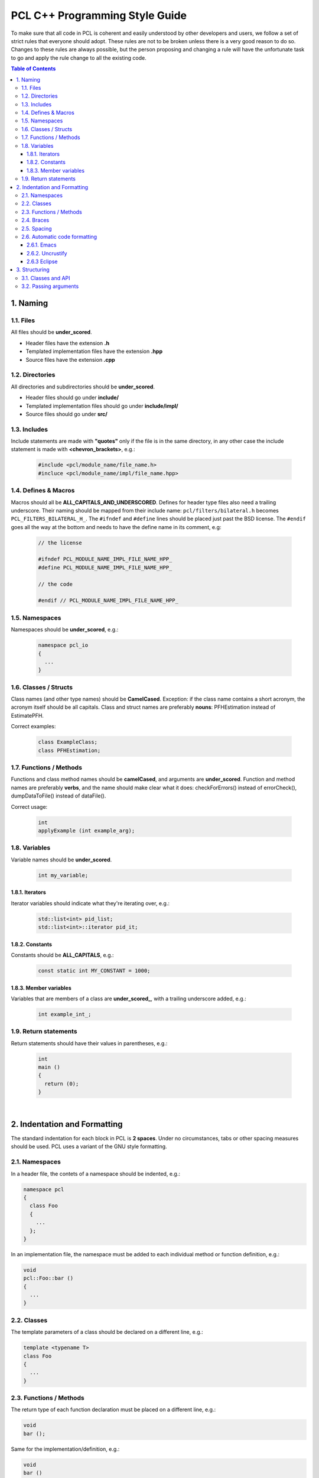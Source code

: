 .. _pcl_style_guide:

PCL C++ Programming Style Guide
-------------------------------

To make sure that all code in PCL is coherent and easily understood by other
developers and users, we follow a set of strict rules that everyone should
adopt. These rules are not to be broken unless there is a very good reason to
do so. Changes to these rules are always possible, but the person proposing and
changing a rule will have the unfortunate task to go and apply the rule change
to all the existing code.

.. contents:: Table of Contents
   :backlinks: none
   :local:

1. Naming
=========

1.1. Files
^^^^^^^^^^

All files should be **under_scored**.

* Header files have the extension **.h**
* Templated implementation files have the extension **.hpp**
* Source files have the extension **.cpp**

1.2. Directories
^^^^^^^^^^^^^^^^

All directories and subdirectories should be **under_scored**.

* Header files should go under **include/**
* Templated implementation files should go under **include/impl/**
* Source files should go under **src/**

1.3. Includes
^^^^^^^^^^^^^

Include statements are made with **"quotes"** only if the file is in the
same directory, in any other case the include statement is made with
**<chevron_brackets>**, e.g.:

 .. code-block:: cpp

  #include <pcl/module_name/file_name.h>
  #incluce <pcl/module_name/impl/file_name.hpp>

1.4. Defines & Macros
^^^^^^^^^^^^^^^^^^^^^

Macros should all be **ALL_CAPITALS_AND_UNDERSCORED**. Defines for header type
files also need a trailing underscore. Their naming should be mapped from their
include name: ``pcl/filters/bilateral.h`` becomes ``PCL_FILTERS_BILATERAL_H_``.
The ``#ifndef`` and ``#define`` lines should be placed just past the BSD license.
The ``#endif`` goes all the way at the bottom and needs to have the define name in
its comment, e.g:

 .. code-block:: cpp

  // the license
  
  #ifndef PCL_MODULE_NAME_IMPL_FILE_NAME_HPP_
  #define PCL_MODULE_NAME_IMPL_FILE_NAME_HPP_
  
  // the code
  
  #endif // PCL_MODULE_NAME_IMPL_FILE_NAME_HPP_

1.5. Namespaces
^^^^^^^^^^^^^^^

Namespaces should be **under_scored**, e.g.:

 .. code-block:: cpp

  namespace pcl_io
  {
    ...
  }

1.6. Classes / Structs
^^^^^^^^^^^^^^^^^^^^^^

Class names (and other type names) should be **CamelCased**.
Exception: if the class name contains a short acronym, the acronym itself
should be all capitals. Class and struct names are preferably **nouns**:
PFHEstimation instead of EstimatePFH.

Correct examples:

 .. code-block:: cpp

  class ExampleClass;
  class PFHEstimation;

1.7. Functions / Methods
^^^^^^^^^^^^^^^^^^^^^^^^

Functions and class method names should be **camelCased**, and arguments are
**under_scored**. Function and method names are preferably **verbs**, and the name
should make clear what it does: checkForErrors() instead of errorCheck(),
dumpDataToFile() instead of dataFile().

Correct usage:

 .. code-block:: cpp

  int 
  applyExample (int example_arg);

1.8. Variables
^^^^^^^^^^^^^^

Variable names should be **under_scored**.

 .. code-block:: cpp

  int my_variable;

1.8.1. Iterators
""""""""""""""""

Iterator variables should indicate what they're iterating over, e.g.:

 .. code-block:: cpp

  std::list<int> pid_list;
  std::list<int>::iterator pid_it;

1.8.2. Constants
""""""""""""""""

Constants should be **ALL_CAPITALS**, e.g.:

 .. code-block:: cpp

  const static int MY_CONSTANT = 1000;

1.8.3. Member variables
"""""""""""""""""""""""

Variables that are members of a class are **under_scored_**, with a trailing
underscore added, e.g.:

 .. code-block:: cpp

  int example_int_;

1.9. Return statements
^^^^^^^^^^^^^^^^^^^^^^

Return statements should have their values in parentheses, e.g.:

 .. code-block:: cpp

  int
  main ()
  {
    return (0);
  }

|

2. Indentation and Formatting
=============================

The standard indentation for each block in PCL is **2 spaces**. Under no
circumstances, tabs or other spacing measures should be used. PCL uses a
variant of the GNU style formatting. 

2.1. Namespaces
^^^^^^^^^^^^^^^

In a header file, the contets of a namespace should be indented, e.g.:

.. code-block:: cpp

  namespace pcl
  {
    class Foo
    {
      ...
    };
  }

In an implementation file, the namespace must be added to each individual
method or function definition, e.g.:

.. code-block:: cpp

  void
  pcl::Foo::bar ()
  {
    ...
  }


2.2. Classes
^^^^^^^^^^^^

The template parameters of a class should be declared on a different line,
e.g.:

.. code-block:: cpp

   template <typename T>
   class Foo
   {
     ...
   }

2.3. Functions / Methods
^^^^^^^^^^^^^^^^^^^^^^^^

The return type of each function declaration must be placed on a different
line, e.g.:

.. code-block:: cpp

   void
   bar ();

Same for the implementation/definition, e.g.:

.. code-block:: cpp

   void
   bar ()
   {
     ...
   }

or

.. code-block:: cpp

   void
   Foo::bar ()
   {
     ...
   }

or

.. code-block:: cpp

   template <typename T> void
   Foo<T>::bar ()
   {
     ...
   }

2.4. Braces
^^^^^^^^^^^

Braces, both open and close, go on their own lines, e.g.:

.. code-block:: cpp

   if (a < b)
   {
     ...
   }
   else
   {
     ...
   }

Braces can be omitted if the enclosed block is a single-line statement, e.g.:

.. code-block:: cpp

   if (a < b)
     x = 2 * a;

2.5. Spacing
^^^^^^^^^^^^

We'll say it again: the standard indentation for each block in PCL is **2
spaces**. We also include a space before the bracketed list of arguments to a
function/method, e.g.:

.. code-block:: cpp

   int 
   exampleMethod (int example_arg);

If multiple namespaces are declared within header files, always use **2
spaces** to indent them, e.g.:

.. code-block:: cpp

   namespace foo
   {
     namespace bar
     {
        void
        method (int my_var);
      }
   }

Class and struct members are indented by **2 spaces**. Access qualifiers (public, private and protected) are put at the
indentation level of the class body and members affected by these qualifiers are indented by one more level, i.e. 2 spaces. E.g.:

.. code-block:: cpp

   namespace foo
   {
     class Bar
     {
       int i;
       public:
         int j;
       protected:
         void
         baz ();
     }
   }


2.6. Automatic code formatting
^^^^^^^^^^^^^^^^^^^^^^^^^^^^^^

The following set of rules can be automatically used by various different IDEs,
editors, etc.

2.6.1. Emacs
""""""""""""

You can use the following `PCL C/C++ style file
<https://raw.githubusercontent.com/PointCloudLibrary/pcl/master/doc/advanced/content/files/pcl-c-style.el>`_,
download it to some known location and then:

* open .emacs 
* add the following before any C/C++ custom hooks

::

   (load-file "/location/to/pcl-c-style.el")
   (add-hook 'c-mode-common-hook 'pcl-set-c-style)

2.6.2. Uncrustify
"""""""""""""""""

You can find a semi-finished config for `Uncrustify <http://uncrustify.sourceforge.net/>`_ `here
<http://dev.pointclouds.org/attachments/download/537/uncrustify.cfg>`_

2.6.3 Eclipse
"""""""""""""

| You can find a PCL code style file for Eclipse `on GitHub <https://github.com/PointCloudLibrary/pcl/tree/master/doc/advanced/content/files>`_.
| To add the new formatting style go to: Windows > Preferences > C/C++ > Code Style > Formatter

| To format portion of codes, select the code and press Ctrl + Shift + F.
| If you want to format the whole code in your project go to the tree and right click on the project: Source > Format.

Note that the Eclipse formatter style is configured to wrap all arguments in a function, feel free to re-arange the arguments if you feel the need; for example,
this improves readability:

.. code-block:: cpp

   int
   displayPoint (float x, float y, float z,
                 float r, float g, float b
                );

This eclipse formatter fails to add a space before brackets when using PCL macros:

.. code-block:: cpp

   PCL_ERROR("Text\n");

should be

.. code-block:: cpp

   PCL_ERROR ("Text\n");

.. note::

   This style sheet is not perfect, please mention errors on the user mailing list and feel free to patch!

3. Structuring
==============

3.1. Classes and API
^^^^^^^^^^^^^^^^^^^^

For most classes in PCL, it is preferred that the interface (all public
members) does not contain variables and only two types of methods:

* The first method type is the get/set type that allows to manipulate the
  parameters and input data used by the class.
* The second type of methods is actually performing the class functionality
  and produces output, e.g. compute, filter, segment.

3.2. Passing arguments
^^^^^^^^^^^^^^^^^^^^^^

For get/set type methods the following rules apply:

* If large amounts of data needs to be set (usually the case with input data
  in PCL) it is preferred to pass a boost shared pointer instead of the actual
  data.
* Getters always need to pass exactly the same types as their repsective setters
  and vice versa.
* For getters, if only one argument needs to be passed this will be done via
  the return keyword. If two or more arguments need to be passed they will
  all be passed by reference instead.

For the compute, filter, segment, etc. type methods the following rules apply:

* The output arguments are preferably non-pointer type, regardless of data
  size.
* The output arguments will always be passed by reference.


